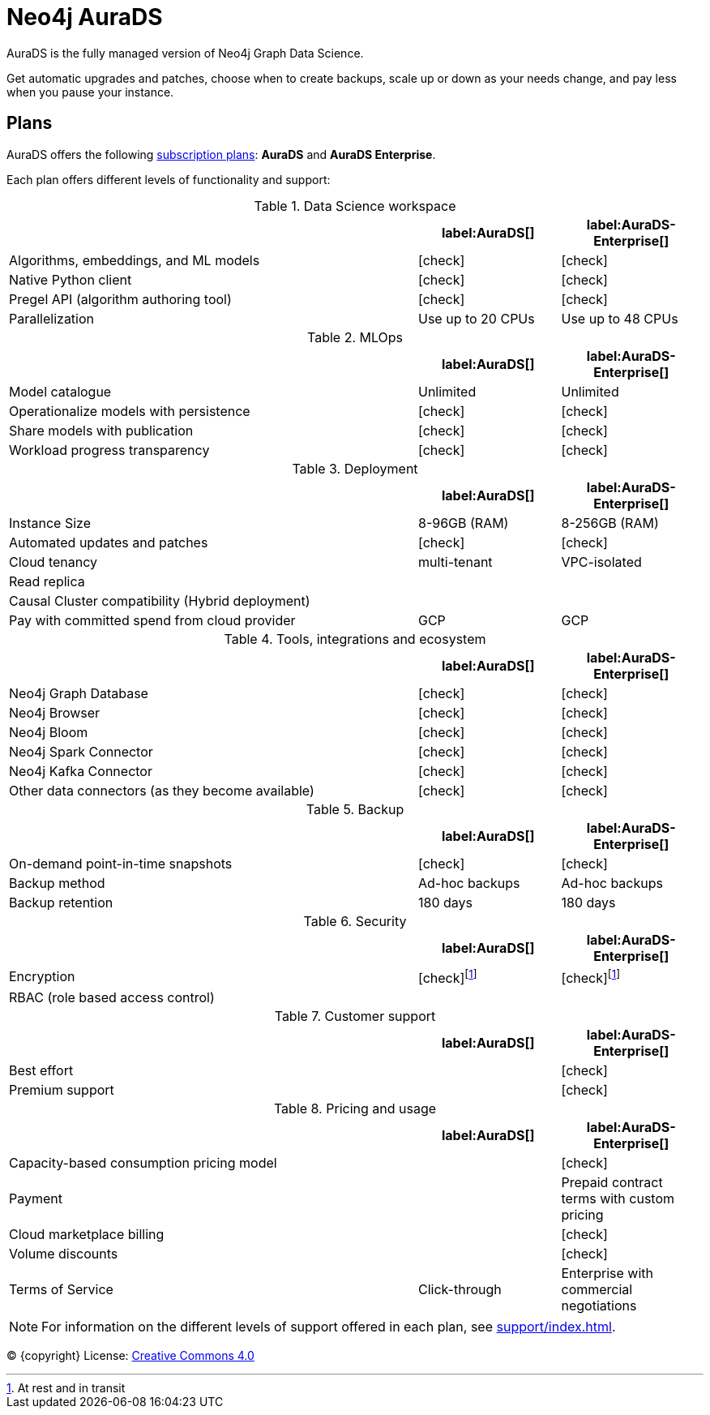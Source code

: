 [[aurads]]
= Neo4j AuraDS
:description: This section describes how to use Neo4j AuraDS.
:check-mark: icon:check[]

AuraDS is the fully managed version of Neo4j Graph Data Science. 

Get automatic upgrades and patches, choose when to create backups, scale up or down as your needs change, and pay less when you pause your instance.

== Plans

AuraDS offers the following https://neo4j.com/cloud/aura/[subscription plans]: *AuraDS* and *AuraDS Enterprise*.

Each plan offers different levels of functionality and support:

.Data Science workspace
[cols="49,^17,^17",options="header"]
|===
|
| label:AuraDS[]
| label:AuraDS-Enterprise[]

| Algorithms, embeddings, and ML models
| {check-mark}
| {check-mark}

| Native Python client
| {check-mark}
| {check-mark}

| Pregel API (algorithm authoring tool)
| {check-mark}
| {check-mark}

| Parallelization
| Use up to 20 CPUs
| Use up to 48 CPUs
|===

.MLOps
[cols="49,^17,^17",options="header"]
|===
|
| label:AuraDS[]
| label:AuraDS-Enterprise[]

| Model catalogue
| Unlimited
| Unlimited

| Operationalize models with persistence
| {check-mark}
| {check-mark}

| Share models with publication
| {check-mark}
| {check-mark}

| Workload progress transparency
| {check-mark}
| {check-mark}
|===

.Deployment
[cols="49,^17,^17",options="header"]
|===
|
| label:AuraDS[]
| label:AuraDS-Enterprise[]

| Instance Size
| 8-96GB (RAM)
| 8-256GB (RAM)

| Automated updates and patches
| {check-mark}
| {check-mark}

| Cloud tenancy
| multi-tenant
| VPC-isolated

| Read replica
|
|

| Causal Cluster compatibility (Hybrid deployment)
|
|

| Pay with committed spend from cloud provider
| GCP
| GCP
|===

.Tools, integrations and ecosystem
[cols="49,^17,^17",options="header"]
|===
|
| label:AuraDS[]
| label:AuraDS-Enterprise[]

| Neo4j Graph Database
| {check-mark}
| {check-mark}

| Neo4j Browser
| {check-mark}
| {check-mark}

| Neo4j Bloom
| {check-mark}
| {check-mark}

| Neo4j Spark Connector
| {check-mark}
| {check-mark}

| Neo4j Kafka Connector
| {check-mark}
| {check-mark}

| Other data connectors (as they become available)
| {check-mark}
| {check-mark}
|===

.Backup
[cols="49,^17,^17",options="header"]
|===
|
| label:AuraDS[]
| label:AuraDS-Enterprise[]

| On-demand point-in-time snapshots
| {check-mark}
| {check-mark}

| Backup method
| Ad-hoc backups
| Ad-hoc backups

| Backup retention
| 180 days
| 180 days
|===

.Security
[cols="49,^17,^17",options="header"]
|===
|
| label:AuraDS[]
| label:AuraDS-Enterprise[]

| Encryption
| {check-mark}footnote:encryption[At rest and in transit]
| {check-mark}footnote:encryption[]

| RBAC (role based access control)
|
|
|===

.Customer support
[cols="49,^17,^17",options="header"]
|===
|
| label:AuraDS[]
| label:AuraDS-Enterprise[]


| Best effort
|
| {check-mark}

| Premium support
|
| {check-mark}
|===

.Pricing and usage
[cols="49,^17,^17",options="header"]
|===
|
| label:AuraDS[]
| label:AuraDS-Enterprise[]

| Capacity-based consumption pricing model
|
| {check-mark}

| Payment
|
| Prepaid contract terms with custom pricing

| Cloud marketplace billing
|
| {check-mark}

| Volume discounts
|
| {check-mark}

| Terms of Service
| Click-through
| Enterprise with commercial negotiations
|===

[NOTE]
====
For information on the different levels of support offered in each plan, see xref:support/index.adoc[].
====

(C) {copyright}
License: link:{common-license-page-uri}[Creative Commons 4.0]
